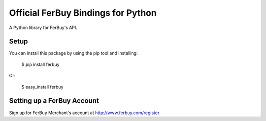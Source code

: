 Official FerBuy Bindings for Python
===================================

A Python library for FerBuy's API.

Setup
-----

You can install this package by using the pip tool and installing:

    $ pip install ferbuy

Or:

    $ easy_install ferbuy

Setting up a FerBuy Account
---------------------------

Sign up for FerBuy Merchant's account at http://www.ferbuy.com/register
